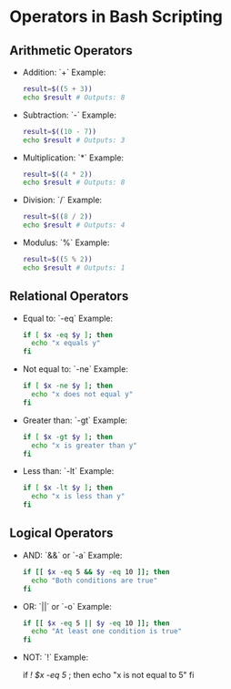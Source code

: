 * Operators in Bash Scripting

** Arithmetic Operators
- Addition: `+`
  Example:

  #+BEGIN_SRC bash
  result=$((5 + 3))
  echo $result # Outputs: 8
  #+END_SRC

- Subtraction: `-`
  Example:

  #+BEGIN_SRC bash
  result=$((10 - 7))
  echo $result # Outputs: 3
  #+END_SRC

- Multiplication: `*`
  Example:

  #+BEGIN_SRC bash
  result=$((4 * 2))
  echo $result # Outputs: 8
  #+END_SRC

- Division: `/`
  Example:

 #+BEGIN_SRC bash
  result=$((8 / 2))
  echo $result # Outputs: 4
  #+END_SRC

- Modulus: `%`
  Example:

  #+BEGIN_SRC bash
  result=$((5 % 2))
  echo $result # Outputs: 1
  #+END_SRC

** Relational Operators
- Equal to: `-eq`
  Example:

  #+BEGIN_SRC bash
  if [ $x -eq $y ]; then
    echo "x equals y"
  fi
  #+END_SRC

- Not equal to: `-ne`
  Example:
  #+BEGIN_SRC bash
  if [ $x -ne $y ]; then
    echo "x does not equal y"
  fi
  #+END_SRC

- Greater than: `-gt`
  Example:

  #+BEGIN_SRC bash
  if [ $x -gt $y ]; then
    echo "x is greater than y"
  fi
  #+END_SRC

- Less than: `-lt`
  Example:

  #+BEGIN_SRC bash
  if [ $x -lt $y ]; then
    echo "x is less than y"
  fi
  #+END_SRC

** Logical Operators
- AND: `&&` or `-a`
  Example:
  #+BEGIN_SRC bash
  if [[ $x -eq 5 && $y -eq 10 ]]; then
    echo "Both conditions are true"
  fi
  #+END_SRC

- OR: `||` or `-o`
  Example:

  #+BEGIN_SRC bash
  if [[ $x -eq 5 || $y -eq 10 ]]; then
    echo "At least one condition is true"
  fi
  #+END_SRC

- NOT: `!`
  Example:

  #+BEGIN_SRC bash
  if [[ ! $x -eq 5 ]]; then
    echo "x is not equal to 5"
  fi
  
